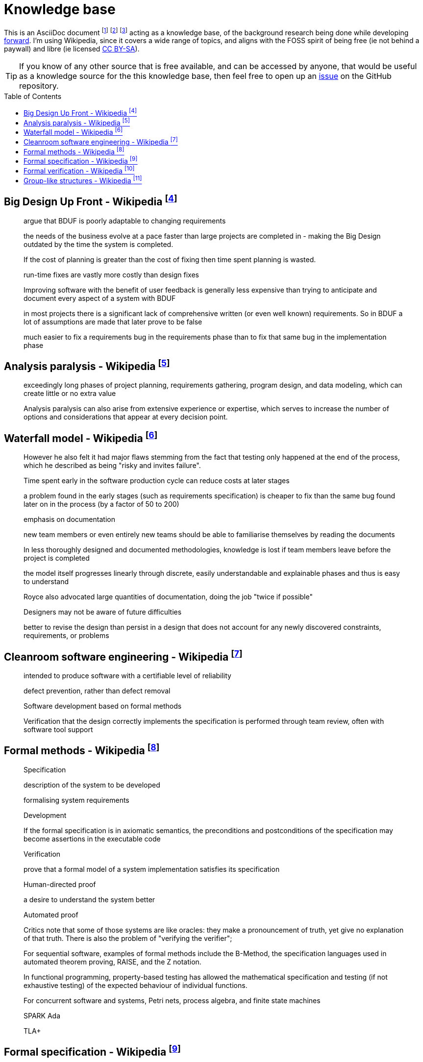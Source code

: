 = Knowledge base
:toc:
:toc-placement!:

This is an AsciiDoc document
  footnote:[https://powerman.name/doc/asciidoc]
  footnote:[https://asciidoc.org/userguide.html]
  footnote:[https://github.com/powerman/asciidoc-cheatsheet]
acting as a knowledge base, of the background research being done while developing <<README.adoc#,forward>>.
I'm using Wikipedia,
since it covers a wide range of topics,
and aligns with the FOSS spirit of being free (ie not behind a paywall) and libre (ie licensed link:https://en.wikipedia.org/wiki/Wikipedia:Text_of_Creative_Commons_Attribution-ShareAlike_3.0_Unported_License[CC BY-SA]).

TIP: If you know of any other source that is free available, and can be accessed by anyone,
that would be useful as a knowledge source for the this knowledge base,
then feel free to open up an link:https://github.com/Bruno-366/forward/issues[issue] on the GitHub repository.

toc::[]

[#big-design-up-front-wikipedia]
== Big Design Up Front - Wikipedia footnote:[https://en.wikipedia.org/wiki/Big_Design_Up_Front]

> argue that BDUF is poorly adaptable to changing requirements 

> the needs of the business evolve at a pace faster than large projects are completed in - making the Big Design outdated by the time the system is completed. 

> If the cost of planning is greater than the cost of fixing then time spent planning is wasted. 

> run-time fixes are vastly more costly than design fixes 

> Improving software with the benefit of user feedback is generally less expensive than trying to anticipate and document every aspect of a system with BDUF 

> in most projects there is a significant lack of comprehensive written (or even well known) requirements. So in BDUF a lot of assumptions are made that later prove to be false 

> much easier to fix a requirements bug in the requirements phase than to fix that same bug in the implementation phase 

[#analysis-paralysis-wikipedia]
== Analysis paralysis - Wikipedia footnote:[https://en.wikipedia.org/wiki/Analysis_paralysis]

> exceedingly long phases of project planning, requirements gathering, program design, and data modeling, which can create little or no extra value

> Analysis paralysis can also arise from extensive experience or expertise, which serves to increase the number of options and considerations that appear at every decision point.

[#waterfall-model-wikipedia]
== Waterfall model - Wikipedia footnote:[https://en.wikipedia.org/wiki/Waterfall_model#Model]

> However he also felt it had major flaws stemming from the fact that testing only happened at the end of the process, which he described as being "risky and invites failure".

> Time spent early in the software production cycle can reduce costs at later stages

> a problem found in the early stages (such as requirements specification) is cheaper to fix than the same bug found later on in the process (by a factor of 50 to 200)

> emphasis on documentation

> new team members or even entirely new teams should be able to familiarise themselves by reading the documents

> In less thoroughly designed and documented methodologies, knowledge is lost if team members leave before the project is completed

> the model itself progresses linearly through discrete, easily understandable and explainable phases and thus is easy to understand

> Royce also advocated large quantities of documentation, doing the job "twice if possible"

> Designers may not be aware of future difficulties

> better to revise the design than persist in a design that does not account for any newly discovered constraints, requirements, or problems

[#cleanroom-software-engineering-wikipedia]
== Cleanroom software engineering - Wikipedia footnote:[https://en.wikipedia.org/wiki/Cleanroom_software_engineering]

> intended to produce software with a certifiable level of reliability

> defect prevention, rather than defect removal

> Software development based on formal methods

> Verification that the design correctly implements the specification is performed through team review, often with software tool support

[#formal-methods-wikipedia]
== Formal methods - Wikipedia footnote:[https://en.wikipedia.org/wiki/Formal_methods]

> Specification

> description of the system to be developed

> formalising system requirements

> Development

> If the formal specification is in axiomatic semantics, the preconditions and postconditions of the specification may become assertions in the executable code

> Verification

> prove that a formal model of a system implementation satisfies its specification

> Human-directed proof

> a desire to understand the system better

> Automated proof

> Critics note that some of those systems are like oracles: they make a pronouncement of truth, yet give no explanation of that truth. There is also the problem of "verifying the verifier";

> For sequential software, examples of formal methods include the B-Method, the specification languages used in automated theorem proving, RAISE, and the Z notation.

> In functional programming, property-based testing has allowed the mathematical specification and testing (if not exhaustive testing) of the expected behaviour of individual functions.

> For concurrent software and systems, Petri nets, process algebra, and finite state machines

> SPARK Ada

> TLA+

[#formal-specification-wikipedia]
== Formal specification - Wikipedia footnote:[https://en.wikipedia.org/wiki/Formal_specification]

> formal specifications are mathematically based

> describe a system

> formal in the sense that they have a syntax, their semantics fall within one domain

> Given such a specification, it is possible to use formal verification techniques to demonstrate that a system design is correct with respect to its specification

> This allows incorrect system designs to be revised before any major investments have been made into an actual implementation

> Formal specifications describe what a system should do, not how the system should do it.

> good specification must have some of the following attributes: adequate, internally consistent, unambiguous, complete, satisfied, minimal

> A design (or implementation) cannot ever be declared “correct” on its own. It can only ever be “correct with respect to a given specification”. Whether the formal specification correctly describes the problem to be solved is a separate issue

> Implementations of formal specifications will differ depending on what kind of system they are attempting to model

> State-based specification[3]
  behavior based on system states
  series of sequential steps, (e.g. a financial transaction)
  languages such as Z, VDM or B rely on this paradigm

> Transition-based specification[3]
  behavior based on transitions from state-to-state of the system
  best used with a reactive system

> Functional specification[3]
  specify a system as a structure of mathematical functions
  OBJ, ASL, PLUSS, LARCH, HOL or PVS rely on this paradigm

[#formal-verification-wikipedia]
== Formal verification - Wikipedia footnote:[https://en.wikipedia.org/wiki/Formal_verification]

> formal verification is the act of proving or disproving the correctness of intended algorithms underlying a system with respect to a certain formal specification

> Examples of mathematical objects often used to model systems are: finite state machines

> One approach and formation is model checking, which consists of a systematically exhaustive exploration of the mathematical model

> this is possible for finite models

> exploring all states

> Another approach is deductive verification

> It consists of generating from the system and its specifications (and possibly other annotations) a collection of mathematical proof obligations

> proof assistants (interactive theorem provers) (such as HOL, ACL2, Isabelle, Coq or PVS)

> requires the user to understand in detail why the system works correctly

> A promising type-based verification approach is dependently typed programming

> techniques can be sound, meaning that the verified properties can be logically deduced from the semantics, or unsound, meaning that there is no such guarantee

> A sound technique yields a result only once it has searched the entire space of possibilities

> An example of an unsound technique is one that searches only a subset of the possibilities, for instance only integers up to a certain number, and give a "good-enough" result

> Techniques can also be decidable, meaning that their algorithmic implementations are guaranteed to terminate with an answer, or undecidable, meaning that they may never terminate

> Verification: "Have we made what we were trying to make?", i.e., does the product conform to the specifications?

> Validation: "Are we trying to make the right thing?", i.e., is the product specified to the user's actual needs?

> use in the software industry is still languishing

[#group-like-structures-wikipedia]
== Group-like structures - Wikipedia footnote:[https://en.wikipedia.org/wiki/Template:Group-like_structures]

.Group-like structures
[format="csv"]
|====================================================================================
            ,       Totality,	Associativity,	Identity,	Invertibility,	Commutativity
Semigroupoid,       Unneeded,	Required,	      Unneeded,	Unneeded,     	Unneeded
Small Category,	    Unneeded,	Required,	      Required,	Unneeded,     	Unneeded
Groupoid,     	    Unneeded,	Required,     	Required,	Required,     	Unneeded
Magma,        	    Required,	Unneeded,     	Unneeded,	Unneeded,     	Unneeded
Quasigroup,   	    Required,	Unneeded,     	Unneeded,	Required,     	Unneeded
Unital Magma, 	    Required,	Unneeded,     	Required,	Unneeded,     	Unneeded
Loop,         	    Required,	Unneeded,     	Required,	Required,     	Unneeded
Semigroup,    	    Required,	Required,     	Unneeded,	Unneeded,     	Unneeded
Inverse Semigroup,	Required,	Required,     	Unneeded,	Required,     	Unneeded
Monoid,           	Required,	Required,     	Required,	Unneeded,     	Unneeded
Commutative monoid,	Required,	Required,     	Required,	Unneeded,     	Required
Group,            	Required,	Required,     	Required,	Required,     	Unneeded
Abelian group,    	Required,	Required,     	Required,	Required,     	Required
|====================================================================================
